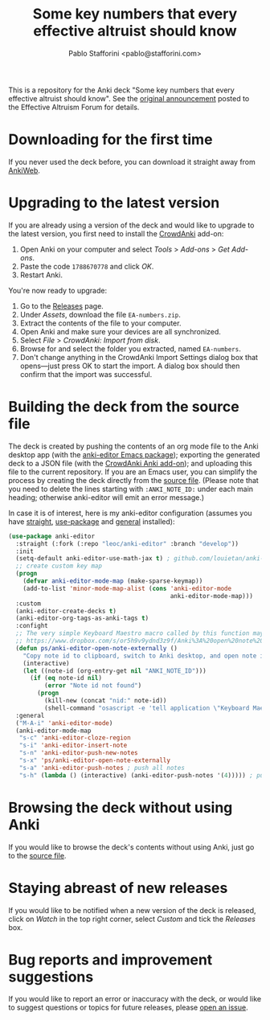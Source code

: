 #+TITLE:Some key numbers that every effective altruist should know
#+AUTHOR: Pablo Stafforini <pablo@stafforini.com>

This is a repository for the Anki deck "Some key numbers that every effective altruist should know". See the [[https://forum.effectivealtruism.org/posts/o9SLSkPJ6A2MWb9Bf/anki-deck-for-some-key-numbers-that-almost-every-ea-should][original announcement]] posted to the Effective Altruism Forum for details.

* Downloading for the first time
If you never used the deck before, you can download it straight away from [[https://ankiweb.net/shared/info/1810848608][AnkiWeb]].

* Upgrading to the latest version
If you are already using a version of the deck and would like to upgrade to the latest version, you first need to install the [[https://github.com/Stvad/CrowdAnki][CrowdAnki]] add-on:

1. Open Anki on your computer and select /Tools/ > /Add-ons/ > /Get Add-ons/.
2. Paste the code ~1788670778~ and click /OK/.
3. Restart Anki.

You're now ready to upgrade:

1. Go to the [[https://github.com/benthamite/EA-numbers/releases][Releases]] page.
2. Under /Assets/, download the file ~EA-numbers.zip~.
3. Extract the contents of the file to your computer.
4. Open Anki and make sure your devices are all synchronized.
5. Select /File/ > /CrowdAnki: Import from disk/.
6. Browse for and select the folder you extracted, named ~EA-numbers~.
7. Don't change anything in the CrowdAnki Import Settings dialog box that opens—just press OK to start the import. A dialog box should then confirm that the import was successful.

* Building the deck from the source file
The deck is created by pushing the contents of an org mode file to the Anki desktop app (with the [[https://github.com/louietan/anki-editor][anki-editor Emacs package]]); exporting the generated deck to a JSON file (with the [[https://github.com/Stvad/CrowdAnki][CrowdAnki Anki add-on]]); and uploading this file to the current repository. If you are an Emacs user, you can simplify the process by creating the deck directly from the [[https://github.com/benthamite/EA-numbers/blob/main/source.org][source file]]. (Please note that you need to delete the lines starting with ~:ANKI_NOTE_ID:~ under each main heading; otherwise anki-editor will emit an error message.)

In case it is of interest, here is my anki-editor configuration (assumes you have [[https://github.com/raxod502/straight.el][straight]], [[https://github.com/jwiegley/use-package][use-package]] and [[https://github.com/noctuid/general.el][general]] installed):

#+begin_src emacs-lisp :results silent
(use-package anki-editor
  :straight (:fork (:repo "leoc/anki-editor" :branch "develop"))
  :init
  (setq-default anki-editor-use-math-jax t) ; github.com/louietan/anki-editor/issues/60#issuecomment-617441799
  ;; create custom key map
  (progn
    (defvar anki-editor-mode-map (make-sparse-keymap))
    (add-to-list 'minor-mode-map-alist (cons 'anki-editor-mode
                                             anki-editor-mode-map)))
  :custom
  (anki-editor-create-decks t)
  (anki-editor-org-tags-as-anki-tags t)
  :confight
  ;; The very simple Keyboard Maestro macro called by this function may be downloaded here:
  ;; https://www.dropbox.com/s/or5h9v9ydnd3z9f/Anki%3A%20open%20note%20ID.kmmacros?dl=0
  (defun ps/anki-editor-open-note-externally ()
    "Copy note id to clipboard, switch to Anki desktop, and open note in browser."
    (interactive)
    (let ((note-id (org-entry-get nil "ANKI_NOTE_ID")))
      (if (eq note-id nil)
          (error "Note id not found")
        (progn
          (kill-new (concat "nid:" note-id))
          (shell-command "osascript -e 'tell application \"Keyboard Maestro Engine\" to do script \"496A3425-8985-4117-AE0F-ABD6DC85FB9F\"'")))))
  :general
  ("M-A-i" 'anki-editor-mode)
  (anki-editor-mode-map
   "s-c" 'anki-editor-cloze-region
   "s-i" 'anki-editor-insert-note
   "s-n" 'anki-editor-push-new-notes
   "s-x" 'ps/anki-editor-open-note-externally
   "s-a" 'anki-editor-push-notes ; push all notes
   "s-h" (lambda () (interactive) (anki-editor-push-notes '(4))))) ; push notes under heading
#+end_src

* Browsing the deck without using Anki
If you would like to browse the deck's contents without using Anki, just go to the [[https://github.com/benthamite/EA-numbers/blob/main/source.org][source file]].

* Staying abreast of new releases
If you would like to be notified when a new version of the deck is released, click on /Watch/ in the top right corner, select /Custom/ and tick the /Releases/ box.

* Bug reports and improvement suggestions
If you would like to report an error or inaccuracy with the deck, or would like to suggest questions or topics for future releases, please [[https://github.com/benthamite/EA-numbers/issues][open an issue]].
